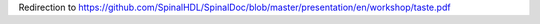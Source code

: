 
Redirection to https://github.com/SpinalHDL/SpinalDoc/blob/master/presentation/en/workshop/taste.pdf


.. raw:: html

   <head>
      <!-- HTML meta refresh URL redirection -->
      <meta http-equiv="refresh"
      content="0; url=https://cdn.rawgit.com/SpinalHDL/SpinalDoc/5d3d56b5/presentation/en/workshop/taste.pdf">
   </head>

